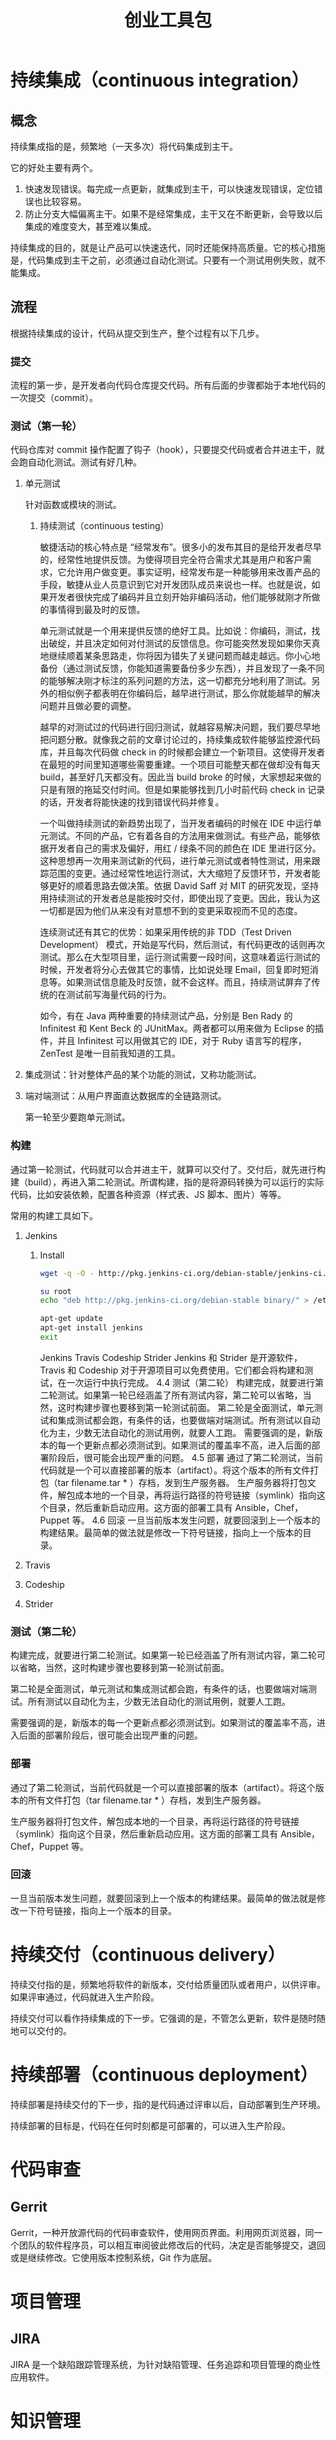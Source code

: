 # -*- coding:utf-8-*-
#+TITLE: 创业工具包
#+AUTHOR: liushangliang
#+EMAIL: phenix3443+github@gmail.com
#+STARTUP: overview
#+OPTIONS: author:nil date:nil creator:nil timestamp:nil validate:nil num:nil

* 持续集成（continuous integration）
** 概念
   持续集成指的是，频繁地（一天多次）将代码集成到主干。

   它的好处主要有两个。
   1. 快速发现错误。每完成一点更新，就集成到主干，可以快速发现错误，定位错误也比较容易。
   2. 防止分支大幅偏离主干。如果不是经常集成，主干又在不断更新，会导致以后集成的难度变大，甚至难以集成。

   持续集成的目的，就是让产品可以快速迭代，同时还能保持高质量。它的核心措施是，代码集成到主干之前，必须通过自动化测试。只要有一个测试用例失败，就不能集成。

** 流程

   根据持续集成的设计，代码从提交到生产，整个过程有以下几步。
*** 提交
	流程的第一步，是开发者向代码仓库提交代码。所有后面的步骤都始于本地代码的一次提交（commit）。

*** 测试（第一轮）
	代码仓库对 commit 操作配置了钩子（hook），只要提交代码或者合并进主干，就会跑自动化测试。测试有好几种。
**** 单元测试
	 针对函数或模块的测试。
***** 持续测试（continuous testing）
	  敏捷活动的核心特点是 “经常发布”。很多小的发布其目的是给开发者尽早的，经常性地提供反馈。为使得项目完全符合需求尤其是用户和客户需求，它允许用户做变更。事实证明，经常发布是一种能够用来改善产品的手段，敏捷从业人员意识到它对开发团队成员来说也一样。也就是说，如果开发者很快完成了编码并且立刻开始非编码活动，他们能够就刚才所做的事情得到最及时的反馈。

	  单元测试就是一个用来提供反馈的绝好工具。比如说：你编码，测试，找出破绽，并且决定如何对付测试的反馈信息。你可能突然发现如果你天真地继续顺着某条思路走，你将因为错失了关键问题而越走越远。你小心地备份（通过测试反馈，你能知道需要备份多少东西），并且发现了一条不同的能够解决刚才标注的系列问题的方法，这一切都充分地利用了测试。另外的相似例子都表明在你编码后，越早进行测试，那么你就能越早的解决问题并且做必要的调整。

	  越早的对测试过的代码进行回归测试，就越容易解决问题，我们要尽早地把问题分散。就像我之前的文章讨论过的，持续集成软件能够监控源代码库，并且每次代码做 check in 的时候都会建立一个新项目。这使得开发者在最短的时间里知道哪些需要重建。一个项目可能整天都在做却没有每天 build，甚至好几天都没有。因此当 build broke 的时候，大家想起来做的只是有限的拖延交付时间。但是如果能够找到几小时前代码 check in 记录的话，开发者将能快速的找到错误代码并修复。

	  一个叫做持续测试的新趋势出现了，当开发者编码的时候在 IDE 中运行单元测试。不同的产品，它有着各自的方法用来做测试。有些产品，能够依据开发者自己的需求及偏好，用红 / 绿条不同的颜色在 IDE 里进行区分。这种思想再一次用来测试新的代码，进行单元测试或者特性测试，用来跟踪范围的变更。通过经常性地运行测试，大大缩短了反馈环节，开发者能够更好的顺着思路去做决策。依据 David Saff  对 MIT 的研究发现，坚持用持续测试的开发者总是能按时交付，即使出现了变更。因此，我认为这一切都是因为他们从来没有对意想不到的变更采取视而不见的态度。

	  连续测试还有其它的优势：如果采用传统的非 TDD（Test Driven Development） 模式，开始是写代码，然后测试，有代码更改的话则再次测试。那么在大型项目里，运行测试需要一段时间，这意味着运行测试的时候，开发者将分心去做其它的事情，比如说处理 Email，回复即时短消息等。如果测试信息能及时反馈，就不会这样。而且，持续测试屏弃了传统的在测试前写海量代码的行为。

	  如今，有在 Java 两种重要的持续测试产品，分别是 Ben Rady 的 Infinitest 和 Kent Beck 的 JUnitMax。两者都可以用来做为 Eclipse 的插件，并且 Infinitest 可以用做其它的 IDE，对于 Ruby 语言写的程序，ZenTest 是唯一目前我知道的工具。

**** 集成测试：针对整体产品的某个功能的测试，又称功能测试。

**** 端对端测试：从用户界面直达数据库的全链路测试。

	 第一轮至少要跑单元测试。

*** 构建
	通过第一轮测试，代码就可以合并进主干，就算可以交付了。交付后，就先进行构建（build），再进入第二轮测试。所谓构建，指的是将源码转换为可以运行的实际代码，比如安装依赖，配置各种资源（样式表、JS 脚本、图片）等等。

	常用的构建工具如下。

**** Jenkins
***** Install
	  #+BEGIN_SRC sh
wget -q -O - http://pkg.jenkins-ci.org/debian-stable/jenkins-ci.org.key | sudo apt-key add -

su root
echo "deb http://pkg.jenkins-ci.org/debian-stable binary/" > /etc/apt/sources.list.d/jenkins.list

apt-get update
apt-get install jenkins
exit
	  #+END_SRC

      Jenkins
      Travis
      Codeship
      Strider
      Jenkins 和 Strider 是开源软件，Travis 和 Codeship 对于开源项目可以免费使用。它们都会将构建和测试，在一次运行中执行完成。
      4.4 测试（第二轮）
      构建完成，就要进行第二轮测试。如果第一轮已经涵盖了所有测试内容，第二轮可以省略，当然，这时构建步骤也要移到第一轮测试前面。
      第二轮是全面测试，单元测试和集成测试都会跑，有条件的话，也要做端对端测试。所有测试以自动化为主，少数无法自动化的测试用例，就要人工跑。
      需要强调的是，新版本的每一个更新点都必须测试到。如果测试的覆盖率不高，进入后面的部署阶段后，很可能会出现严重的问题。
      4.5 部署
      通过了第二轮测试，当前代码就是一个可以直接部署的版本（artifact）。将这个版本的所有文件打包（tar filename.tar * ）存档，发到生产服务器。
      生产服务器将打包文件，解包成本地的一个目录，再将运行路径的符号链接（symlink）指向这个目录，然后重新启动应用。这方面的部署工具有 Ansible，Chef，Puppet 等。
      4.6 回滚
      一旦当前版本发生问题，就要回滚到上一个版本的构建结果。最简单的做法就是修改一下符号链接，指向上一个版本的目录。
**** Travis
**** Codeship
**** Strider

*** 测试（第二轮）
	构建完成，就要进行第二轮测试。如果第一轮已经涵盖了所有测试内容，第二轮可以省略，当然，这时构建步骤也要移到第一轮测试前面。

	第二轮是全面测试，单元测试和集成测试都会跑，有条件的话，也要做端对端测试。所有测试以自动化为主，少数无法自动化的测试用例，就要人工跑。

	需要强调的是，新版本的每一个更新点都必须测试到。如果测试的覆盖率不高，进入后面的部署阶段后，很可能会出现严重的问题。
*** 部署
	通过了第二轮测试，当前代码就是一个可以直接部署的版本（artifact）。将这个版本的所有文件打包（tar filename.tar * ）存档，发到生产服务器。

	生产服务器将打包文件，解包成本地的一个目录，再将运行路径的符号链接（symlink）指向这个目录，然后重新启动应用。这方面的部署工具有 Ansible，Chef，Puppet 等。
*** 回滚
	一旦当前版本发生问题，就要回滚到上一个版本的构建结果。最简单的做法就是修改一下符号链接，指向上一个版本的目录。

* 持续交付（continuous delivery）
  持续交付指的是，频繁地将软件的新版本，交付给质量团队或者用户，以供评审。如果评审通过，代码就进入生产阶段。

  持续交付可以看作持续集成的下一步。它强调的是，不管怎么更新，软件是随时随地可以交付的。
* 持续部署（continuous deployment）
  持续部署是持续交付的下一步，指的是代码通过评审以后，自动部署到生产环境。

  持续部署的目标是，代码在任何时刻都是可部署的，可以进入生产阶段。


* 代码审查
** Gerrit
   Gerrit，一种开放源代码的代码审查软件，使用网页界面。利用网页浏览器，同一个团队的软件程序员，可以相互审阅彼此修改后的代码，决定是否能够提交，退回或是继续修改。它使用版本控制系统，Git 作为底层。
* 项目管理
** JIRA
   JIRA 是一个缺陷跟踪管理系统，为针对缺陷管理、任务追踪和项目管理的商业性应用软件。

* 知识管理
** Conflence
   Confluence 是一个专业的企业知识管理与协同软件，也可以用于构建企业 wiki。通过它可以实现团队成员之间的协作和知识共享。

* 日志处理
** ELK



*** continuous code quality analysis
